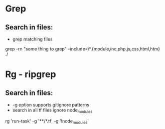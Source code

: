* Grep
** Search in files:
  - grep matching files
grep -rn "some thing to grep" --include=\*.{module,inc,php,js,css,html,htm} ./
* Rg - ripgrep
** Search in files:
  - -g option supports gitignore patterns
  - search in all tf files ignore node_modules
rg 'run-task' -g '**/*.tf' -g '!node_modules'
